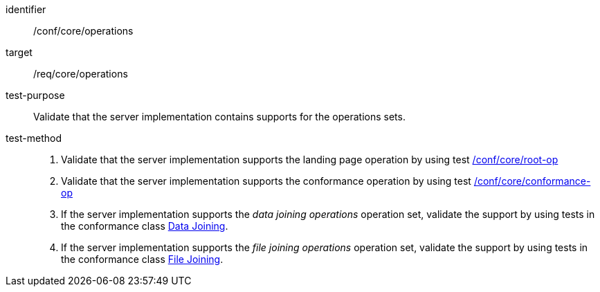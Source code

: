 [[ats_core_operations]]
[abstract_test]
====
[%metadata]
identifier::  /conf/core/operations
target:: /req/core/operations
test-purpose:: Validate that the server implementation contains supports for the operations sets.
test-method::
+
--
. Validate that the server implementation supports the landing page operation by using test <<ats_core_root-op, /conf/core/root-op>>
. Validate that the server implementation supports the conformance operation by using test <<ats_core_conformance-op, /conf/core/conformance-op>>

. If the server implementation supports the __data joining operations__ operation set, validate the support by using tests in the conformance class <<ats_data_joining, Data Joining>>.
. If the server implementation supports the __file joining operations__ operation set, validate the support by using tests in the conformance class <<ats_file_joining, File Joining>>.
--
====